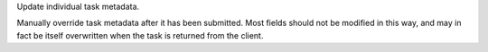 Update individual task metadata.

Manually override task metadata after it has been submitted.
Most fields should not be modified in this way, and may in fact
be itself overwritten when the task is returned from the client.
